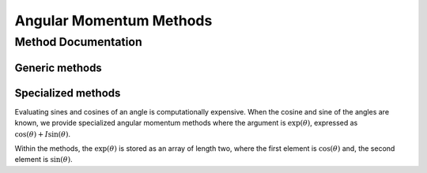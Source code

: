 

========================
Angular Momentum Methods
========================

Method Documentation
--------------------

Generic methods
^^^^^^^^^^^^^^^

.. doxygenfunction:: wigner_d_element()

.. doxygenfunction:: wigner_d_matrices()


Specialized methods
^^^^^^^^^^^^^^^^^^^
Evaluating sines and cosines of an angle is computationally expensive.
When the cosine and sine of the angles are known, we provide specialized
angular momentum methods where the argument is :math:`\exp(\theta)`, expressed
as :math:`\cos(\theta) + I \sin(\theta)`.

Within the methods, the :math:`\exp(\theta)` is stored as an array of length
two, where the first element is :math:`\cos(\theta)` and, the second element is
:math:`\sin(\theta)`.

.. doxygenfunction:: wigner_d_element_from_exp_I_beta()

.. doxygenfunction:: wigner_d_matrices_from_exp_I_beta()

.. doxygenfunction:: __wigner_rotation_2()
